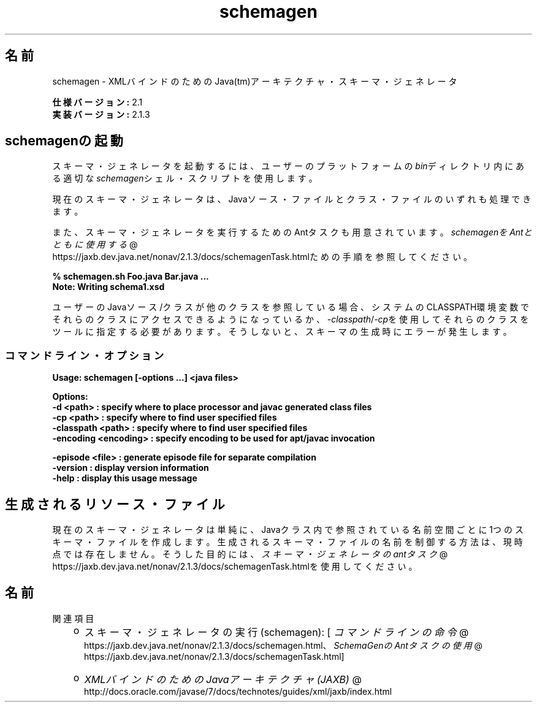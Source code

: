 ." Copyright (c) 2005, 2011, Oracle and/or its affiliates. All rights reserved.
." ORACLE PROPRIETARY/CONFIDENTIAL. Use is subject to license terms.
."
."
."
."
."
."
."
."
."
."
."
."
."
."
."
."
."
."
."
.TH schemagen 1 "05 Jul 2012"

.LP
.SH "名前"
schemagen \- XMLバインドのためのJava(tm)アーキテクチャ・スキーマ・ジェネレータ
.LP
.LP
\f3仕様バージョン:\fP 2.1
.br
\f3実装バージョン:\fP 2.1.3
.LP
.SH "schemagenの起動"
.LP
.LP
スキーマ・ジェネレータを起動するには、ユーザーのプラットフォームの\f2bin\fPディレクトリ内にある適切な\f2schemagen\fPシェル・スクリプトを使用します。
.LP
.LP
現在のスキーマ・ジェネレータは、Javaソース・ファイルとクラス・ファイルのいずれも処理できます。
.LP
.LP
また、スキーマ・ジェネレータを実行するためのAntタスクも用意されています。
.na
\f2schemagenをAntとともに使用する\fP @
.fi
https://jaxb.dev.java.net/nonav/2.1.3/docs/schemagenTask.htmlための手順を参照してください。
.LP
.nf
\f3
.fl
% schemagen.sh Foo.java Bar.java ...
.fl
Note: Writing schema1.xsd
.fl
\fP
.fi

.LP
.LP
ユーザーのJavaソース/クラスが他のクラスを参照している場合、システムのCLASSPATH環境変数でそれらのクラスにアクセスできるようになっているか、\f2\-classpath\fP/\f2\-cp\fPを使用してそれらのクラスをツールに指定する必要があります。そうしないと、スキーマの生成時にエラーが発生します。
.LP
.SS 
コマンドライン・オプション
.LP
.nf
\f3
.fl
Usage: schemagen [\-options ...] <java files> 
.fl

.fl
Options:
.fl
    \-d <path>             : specify where to place processor and javac generated class files
.fl
    \-cp <path>            : specify where to find user specified files
.fl
    \-classpath <path>     : specify where to find user specified files
.fl
    \-encoding <encoding>  : specify encoding to be used for apt/javac invocation
.fl

.fl
    \-episode <file>       : generate episode file for separate compilation
.fl
    \-version              : display version information
.fl
    \-help                 : display this usage message
.fl
\fP
.fi

.LP
.SH "生成されるリソース・ファイル"
.LP
.LP
現在のスキーマ・ジェネレータは単純に、Javaクラス内で参照されている名前空間ごとに1つのスキーマ・ファイルを作成します。生成されるスキーマ・ファイルの名前を制御する方法は、現時点では存在しません。そうした目的には、
.na
\f2スキーマ・ジェネレータのantタスク\fP @
.fi
https://jaxb.dev.java.net/nonav/2.1.3/docs/schemagenTask.htmlを使用してください。
.LP
.SH "名前"
関連項目
.LP
.RS 3
.TP 2
o
スキーマ・ジェネレータの実行(schemagen): [
.na
\f2コマンドラインの命令\fP @
.fi
https://jaxb.dev.java.net/nonav/2.1.3/docs/schemagen.html、
.na
\f2SchemaGenのAntタスクの使用\fP @
.fi
https://jaxb.dev.java.net/nonav/2.1.3/docs/schemagenTask.html] 
.TP 2
o
.na
\f2XMLバインドのためのJavaアーキテクチャ(JAXB)\fP @
.fi
http://docs.oracle.com/javase/7/docs/technotes/guides/xml/jaxb/index.html 
.RE

.LP
 
